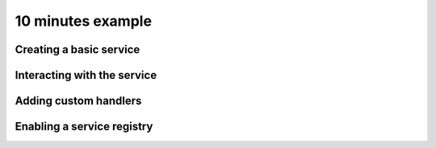 .. _10-minutes-example:

10 minutes example
==================

Creating a basic service
------------------------

Interacting with the service
----------------------------

Adding custom handlers
----------------------

Enabling a service registry
---------------------------

